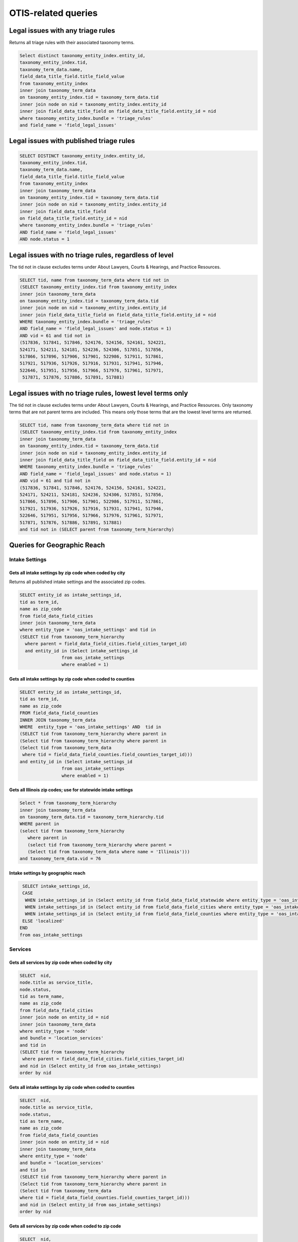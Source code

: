 ================================
OTIS-related queries
================================

Legal issues with any triage rules
===================================
Returns all triage rules with their associated taxonomy terms.

.. code-block:: sql

   Select distinct taxonomy_entity_index.entity_id,
   taxonomy_entity_index.tid,
   taxonomy_term_data.name,
   field_data_title_field.title_field_value
   from taxonomy_entity_index
   inner join taxonomy_term_data
   on taxonomy_entity_index.tid = taxonomy_term_data.tid
   inner join node on nid = taxonomy_entity_index.entity_id
   inner join field_data_title_field on field_data_title_field.entity_id = nid
   where taxonomy_entity_index.bundle = 'triage_rules'
   and field_name = 'field_legal_issues'

Legal issues with published triage rules
=========================================
.. code-block:: sql

   SELECT DISTINCT taxonomy_entity_index.entity_id,
   taxonomy_entity_index.tid,
   taxonomy_term_data.name,
   field_data_title_field.title_field_value
   from taxonomy_entity_index
   inner join taxonomy_term_data
   on taxonomy_entity_index.tid = taxonomy_term_data.tid
   inner join node on nid = taxonomy_entity_index.entity_id
   inner join field_data_title_field
   on field_data_title_field.entity_id = nid
   where taxonomy_entity_index.bundle = 'triage_rules'
   AND field_name = 'field_legal_issues' 
   AND node.status = 1

Legal issues with no triage rules, regardless of level
=======================================================
The tid not in clause excludes terms under About Lawyers, Courts & Hearings, and Practice Resources.

.. code-block:: sql

   SELECT tid, name from taxonomy_term_data where tid not in
   (SELECT taxonomy_entity_index.tid from taxonomy_entity_index
   inner join taxonomy_term_data
   on taxonomy_entity_index.tid = taxonomy_term_data.tid
   inner join node on nid = taxonomy_entity_index.entity_id
   inner join field_data_title_field on field_data_title_field.entity_id = nid
   WHERE taxonomy_entity_index.bundle = 'triage_rules'
   AND field_name = 'field_legal_issues' and node.status = 1)
   AND vid = 61 and tid not in
   (517836, 517841, 517846, 524176, 524156, 524161, 524221,
   524171, 524211, 524181, 524236, 524306, 517851, 517856,
   517866, 517896, 517906, 517901, 522986, 517911, 517861,
   517921, 517936, 517926, 517916, 517931, 517941, 517946,
   522646, 517951, 517956, 517966, 517976, 517961, 517971,
    517871, 517876, 517886, 517891, 517881) 


Legal issues with no triage rules, lowest level terms only
==========================================================
The tid not in clause excludes terms under About Lawyers, Courts & Hearings, and Practice Resources. Only taxonomy terms that are not parent terms are included.  This means only those terms that are the lowest level terms are returned.

.. code-block:: sql

   SELECT tid, name from taxonomy_term_data where tid not in
   (SELECT taxonomy_entity_index.tid from taxonomy_entity_index
   inner join taxonomy_term_data
   on taxonomy_entity_index.tid = taxonomy_term_data.tid
   inner join node on nid = taxonomy_entity_index.entity_id
   inner join field_data_title_field on field_data_title_field.entity_id = nid
   WHERE taxonomy_entity_index.bundle = 'triage_rules'
   AND field_name = 'field_legal_issues' and node.status = 1)
   AND vid = 61 and tid not in
   (517836, 517841, 517846, 524176, 524156, 524161, 524221,
   524171, 524211, 524181, 524236, 524306, 517851, 517856,
   517866, 517896, 517906, 517901, 522986, 517911, 517861,
   517921, 517936, 517926, 517916, 517931, 517941, 517946,
   522646, 517951, 517956, 517966, 517976, 517961, 517971,
   517871, 517876, 517886, 517891, 517881) 
   and tid not in (SELECT parent from taxonomy_term_hierarchy)
   
Queries for Geographic Reach
=============================

Intake Settings
-------------------------------   

Gets all intake settings by zip code when coded by city
^^^^^^^^^^^^^^^^^^^^^^^^^^^^^^^^^^^^^^^^^^^^^^^^^^^^^^^^
Returns all published intake settings and the associated zip codes.

..  code-block:: sql

   SELECT entity_id as intake_settings_id,
   tid as term_id, 
   name as zip_code
   from field_data_field_cities
   inner join taxonomy_term_data
   where entity_type = 'oas_intake_settings' and tid in
   (SELECT tid from taxonomy_term_hierarchy
     where parent = field_data_field_cities.field_cities_target_id)
     and entity_id in (Select intake_settings_id
                   from oas_intake_settings
                   where enabled = 1)

Gets all intake settings by zip code when coded to counties
^^^^^^^^^^^^^^^^^^^^^^^^^^^^^^^^^^^^^^^^^^^^^^^^^^^^^^^^^^^^^

.. code-block:: sql

   SELECT entity_id as intake_settings_id,
   tid as term_id, 
   name as zip_code
   FROM field_data_field_counties
   INNER JOIN taxonomy_term_data
   WHERE  entity_type = 'oas_intake_settings' AND  tid in
   (SELECT tid from taxonomy_term_hierarchy where parent in
   (Select tid from taxonomy_term_hierarchy where parent in
   (Select tid from taxonomy_term_data
    where tid = field_data_field_counties.field_counties_target_id)))
   and entity_id in (Select intake_settings_id
                   from oas_intake_settings
                   where enabled = 1)

Gets all Illinois zip codes; use for statewide intake settings
^^^^^^^^^^^^^^^^^^^^^^^^^^^^^^^^^^^^^^^^^^^^^^^^^^^^^^^^^^^^^^


.. code-block:: sql

   Select * from taxonomy_term_hierarchy 
   inner join taxonomy_term_data
   on taxonomy_term_data.tid = taxonomy_term_hierarchy.tid
   WHERE parent in
   (select tid from taxonomy_term_hierarchy
      where parent in
      (select tid from taxonomy_term_hierarchy where parent =
      (Select tid from taxonomy_term_data where name = 'Illinois')))
   and taxonomy_term_data.vid = 76

Intake settings by geographic reach
^^^^^^^^^^^^^^^^^^^^^^^^^^^^^^^^^^^^

.. code-block:: sql

   SELECT intake_settings_id,
   CASE
    WHEN intake_settings_id in (Select entity_id from field_data_field_statewide where entity_type = 'oas_intake_settings' and field_data_field_statewide.field_statewide_value = 1) THEN 'statewide'
    WHEN intake_settings_id in (Select entity_id from field_data_field_cities where entity_type = 'oas_intake_settings') THEN 'city-limited'
    WHEN intake_settings_id in (Select entity_id from field_data_field_counties where entity_type = 'oas_intake_settings') THEN 'county-limited'
   ELSE 'localized'
  END  
  from oas_intake_settings
  
Services
---------

Gets all services by zip code when coded by city
^^^^^^^^^^^^^^^^^^^^^^^^^^^^^^^^^^^^^^^^^^^^^^^^^^^^^^^^

..  code-block:: sql

    SELECT  nid,
    node.title as service_title, 
    node.status, 
    tid as term_name, 
    name as zip_code
    from field_data_field_cities
    inner join node on entity_id = nid
    inner join taxonomy_term_data
    where entity_type = 'node'
    and bundle = 'location_services'
    and tid in
    (SELECT tid from taxonomy_term_hierarchy
     where parent = field_data_field_cities.field_cities_target_id)
    and nid in (Select entity_id from oas_intake_settings) 
    order by nid 

Gets all intake settings by zip code when coded to counties
^^^^^^^^^^^^^^^^^^^^^^^^^^^^^^^^^^^^^^^^^^^^^^^^^^^^^^^^^^^^^

.. code-block:: sql

   SELECT  nid,
   node.title as service_title, 
   node.status, 
   tid as term_name, 
   name as zip_code
   from field_data_field_counties
   inner join node on entity_id = nid
   inner join taxonomy_term_data
   where entity_type = 'node'
   and bundle = 'location_services'
   and tid in
   (SELECT tid from taxonomy_term_hierarchy where parent in
   (Select tid from taxonomy_term_hierarchy where parent in
   (Select tid from taxonomy_term_data
   where tid = field_data_field_counties.field_counties_target_id)))
   and nid in (Select entity_id from oas_intake_settings)
   order by nid 
   
Gets all services by zip code when coded to zip code
^^^^^^^^^^^^^^^^^^^^^^^^^^^^^^^^^^^^^^^^^^^^^^^^^^^^^^^^^^^^^

.. code-block:: sql

   SELECT  nid,
   node.title as service_title, 
   node.status, 
   tid as term_name, 
   name as zip_code
   from field_data_field_zipcodes
   inner join node on entity_id = nid
   inner join taxonomy_term_data
   on field_data_field_zipcodes.field_zipcodes_target_id = tid
   where entity_type = 'node'
   and bundle = 'location_services'
   and nid in (Select entity_id from oas_intake_settings)
   order by nid 
     
Gets all services by zip code when statewide
^^^^^^^^^^^^^^^^^^^^^^^^^^^^^^^^^^^^^^^^^^^^^^^^^^^^^^^^^^^^^

.. code-block:: sql

   SELECT  nid,
   node.title as service_title, 
   node.status, 
   tid as term_name, 
   name as zip_code
   from field_data_field_zipcodes
   inner join node on entity_id = nid
   inner join taxonomy_term_data
   on field_data_field_zipcodes.field_zipcodes_target_id = tid
   where entity_type = 'node'
   and bundle = 'location_services'
   and nid in (Select entity_id from oas_intake_settings)
   order by nid 
     
           
     

Gets all Illinois zip codes; use for statewide services
^^^^^^^^^^^^^^^^^^^^^^^^^^^^^^^^^^^^^^^^^^^^^^^^^^^^^^^^^^^^^^


.. code-block:: sql

   Select * from taxonomy_term_hierarchy 
   inner join taxonomy_term_data
   on taxonomy_term_data.tid = taxonomy_term_hierarchy.tid
   WHERE parent in
   (select tid from taxonomy_term_hierarchy
      where parent in
      (select tid from taxonomy_term_hierarchy where parent =
      (Select tid from taxonomy_term_data where name = 'Illinois')))
   and taxonomy_term_data.vid = 76

Services with online intake settings by geographic reach
^^^^^^^^^^^^^^^^^^^^^^^^^^^^^^^^^^^^^^^^^^^^^^^^^^^^^^^^^

.. code-block:: sql

   SELECT nid,
   title as service_name,
   status,
   CASE
    WHEN nid in (Select entity_id from field_data_field_statewide 
      where bundle = 'location_services' 
      and field_data_field_statewide.field_statewide_value = 1) 
      THEN 'statewide'
    WHEN nid in (Select entity_id from field_data_field_cities
     where bundle = 'location_services') 
     THEN 'city-limited'
    WHEN nid in (Select entity_id from field_data_field_counties 
    where bundle = 'location_services') 
    THEN 'county-limited'
   ELSE 'zip-codes'
   END
   as geography
   from node
   where type = 'location_services'
   and nid in (Select entity_id from oas_intake_settings)
   ORDER BY nid

  

Triage User 
================

.. code:: sql

   Select 
   triage_id,
   oas_triage_user.uid, 
   age, 
   from_unixtime(oas_triage_user.changed) as triage_changed,
   citizenship, 
   county,
   from_unixtime(oas_triage_user.created) as triage_started, 
   ethnicity, 
   gender,   
   household_adults, 
   household_children,
   household_size, 
   immigrant_status, 
   from_unixtime(intake_created) as intake_started, 
   from_unixtime(intake_changed) as intake_changed,
   last_screen_viewed, 
   marital_status, 
   overincome, 
   primary_language, 
   race,
   state, 
   total_income, 
   total_expenses,
   total_assets, 
   triage_status, 
   zip_code,
   oas_intake_settings.entity_id as 'service', 
   oas_intake_settings.intake_settings_id 
   from oas_triage_user
   left outer join oas_intake_settings 
   on oas_intake_settings.intake_settings_id = oas_triage_user.intake_organization
   where oas_triage_user.uid not in (2, 4486, 4646, 1) 
   and oas_triage_user.created > 1470064821

Triage user legal problem
---------------------------

.. code:: sql

   Select triage_id,
   CASE
   WHEN triage_id in (Select entity_id from field_data_field_triage_problem_history
     where entity_type = 'oas_triage_user' order by delta desc) THEN 
     (Select field_data_field_triage_problem_history.field_triage_problem_history_tid 
      from field_data_field_triage_problem_history where entity_type = 'oas_triage_user' order by delta desc LIMIT 1)
   ELSE
    (Select field_data_field_triage_problem.field_triage_problem_tid from 
     field_data_field_triage_problem where entity_type = 'oas_triage_user' limit 1)
   END   
   as legal_problem,
   CASE
   WHEN triage_id in (Select entity_id from field_data_field_triage_problem_history
    where entity_type = 'oas_triage_user' order by delta desc) THEN 
   (Select name from taxonomy_term_data where tid = (SELECT field_data_field_triage_problem_history.field_triage_problem_history_tid from field_data_field_triage_problem_history where entity_type = 'oas_triage_user' order by delta desc LIMIT 1))
   ELSE
    (Select name from taxonomy_term_data where tid =
    (Select field_data_field_triage_problem.field_triage_problem_tid from 
     field_data_field_triage_problem where entity_type = 'oas_triage_user' limit 1))
   END   
   as legal_problem_name
   from oas_triage_user
   where oas_triage_user.uid not in (2, 4486, 4646, 1) 
   and oas_triage_user.created > 1470064821
   
Triage user population
------------------------
.. code:: sql

   SELECT entity_id as triage_id,
   field_limited_populations_tid as term_id,
   name as population_name,
   FROM field_data_field_limited_populations
   inner join taxonomy_term_data on taxonomy_term_data.tid = field_limited_populations_tid
   where entity_type = 'oas_triage_user'   
   
   
Intake Settings
==================

.. code:: sql

   Select title as service, 
   oas_intake_settings.entity_id as service_id, 
   intake_settings_id, 
   oas_intake_settings.name,
   allow_prisoners,
   apply_asset_limit,
   apply_income_limit,
   callback_number,
   callback_type,
   from_unixtime(oas_intake_settings.changed) as 'last_updated',
   collect_assets,
   collect_citizenship, 
   collect_country,  
   collect_language,
   collect_gender,
   collect_race,
   collect_ethnicity,
   collect_income,
   collect_assets,
   collect_expenses,
   collect_expenses_over_income,
   from_unixtime(oas_intake_settings.created) as 'created',
   enabled,
   intake_limit,
   maximum_allowed_income,  
   maximum_allowed_assets,
   maximum_callbacks_per_slot,
   minimum_minor_age,
   minimum_senior_age,
   personal_exemption_amount,
   CASE
    WHEN intake_limit != 0 THEN
    CASE
      WHEN reset_limit_frequency = 1 THEN 'per day'
      WHEN reset_limit_frequency = 7 THEN 'per week'
      WHEN reset_limit_frequency = 30 THEN 'per month'
    END
    ELSE 'unlimited'
  END 
  as reset_limit_frequency,
  CASE
    WHEN intake_settings_id in 
     (Select entity_id from field_data_field_statewide 
     where entity_type = 'oas_intake_settings' 
     and field_data_field_statewide.field_statewide_value = 1) 
     THEN 'statewide'
    WHEN intake_settings_id in 
     (Select entity_id from field_data_field_cities 
      where entity_type = 'oas_intake_settings') THEN 'city-limited'
    WHEN intake_settings_id in 
     (Select entity_id from field_data_field_counties 
     where entity_type = 'oas_intake_settings') 
     THEN 'county-limited'
   ELSE 'localized'
   END
  as geographic_reach,
  ilao_oas_income_standard.name as 'income_standard'
  from oas_intake_settings
  inner join node on 
  oas_intake_settings.entity_id = nid
  inner join field_data_oas_income_standard ON
  field_data_oas_income_standard.entity_id = intake_settings_id
  inner join ilao_oas_income_standard on 
  ilao_oas_income_standard.id = 
  field_data_oas_income_standard.oas_income_standard_target_id
  
Intake settings & Legal issues
-------------------------------

.. code:: sql
   
   SELECT DISTINCT intake_settings_id,
   oas_intake_settings.name as intake_settings_name,
   enabled,
   from_unixtime(created) as 'created', 
   from_unixtime(changed) as 'last_updated',
   tid as term_id,
   taxonomy_term_data.name as legal_issue
   from oas_intake_settings
   inner join field_data_field_legal_issues on field_data_field_legal_issues.entity_id = intake_settings_id
   inner join taxonomy_term_data on field_data_field_legal_issues.field_legal_issues_tid = tid
   where field_data_field_legal_issues.entity_type = 'oas_intake_settings'
   and tid not in (Select parent from taxonomy_term_hierarchy where taxonomy_term_hierarchy.tid = tid)
   order by intake_settings_id
 

Financial Categories per Intake Setting
----------------------------------------

Assets
^^^^^^^^

.. code:: sql

   SELECT field_data_oas_asset_categories.entity_id as intake_settings_id, 
   oas_intake_settings.name as intake_settings_name, 
   oas_asset_categories_target_id as financial_id, 
   ilao_oas_financial_category.name as asset,
   subcategory 
   FROM field_data_oas_asset_categories 
   inner join oas_intake_settings 
   on oas_intake_settings.intake_settings_id = 
    field_data_oas_asset_categories.entity_id 
   inner join ilao_oas_financial_category 
   on ilao_oas_financial_category.ilao_oas_financial_category_id = 
   oas_asset_categories_target_id 
   order by oas_intake_settings.intake_settings_id, delta

Income
^^^^^^^^

.. code:: sql

   SELECT field_data_oas_income_categories.entity_id as intake_settings_id, 
   oas_intake_settings.name as intake_settings_name, 
   oas_income_categories_target_id as financial_id, 
   ilao_oas_financial_category.name as income,
   subcategory
   FROM field_data_oas_income_categories 
   inner join oas_intake_settings 
   on oas_intake_settings.intake_settings_id = 
    field_data_oas_income_categories.entity_id 
   inner join ilao_oas_financial_category 
   on ilao_oas_financial_category.ilao_oas_financial_category_id = 
   oas_income_categories_target_id 
   order by oas_intake_settings.intake_settings_id, delta
   
Expenses
^^^^^^^^^

.. code:: sql

   SELECT field_data_oas_expense_categories.entity_id as intake_settings_id, 
   oas_intake_settings.name as intake_settings_name, 
   oas_expense_categories_target_id as financial_id, 
   ilao_oas_financial_category.name as income,
   subcategory
   FROM field_data_oas_expense_categories 
   inner join oas_intake_settings 
   on oas_intake_settings.intake_settings_id = 
    field_data_oas_expense_categories.entity_id 
   inner join ilao_oas_financial_category 
   on ilao_oas_financial_category.ilao_oas_financial_category_id = 
   oas_expense_categories_target_id 
   order by oas_intake_settings.intake_settings_id, delta
   
Intake settings: waive Income based on population
--------------------------------------------------   

.. code:: sql

   SELECT entity_id as intake_settings_id, 
   oas_income_exempt_tid as term_id, 
   name as population 
   from field_data_oas_income_exempt
   inner join taxonomy_term_data on tid = oas_income_exempt_tid
   where entity_type = 'oas_intake_settings'
   
Triage Rules
================

List of triage rules
---------------------

.. code:: sql

   SELECT DISTINCT nid,
   field_data_title_field.title_field_value as title,
   status, 
   from_unixtime(created) as created, 
   from_unixtime(changed) as last_updated 
   from node 
   inner join field_data_title_field on nid = field_data_title_field.entity_id
   where type = 'triage_rules'

Triage rules with associated services
--------------------------------------

.. code:: sql

   SELECT DISTINCT node.nid,
   field_data_title_field.title_field_value as title,
   node.status, 
   from_unixtime(node.created) as 'created', 
   from_unixtime(node.changed) as 'last_updated',
   field_data_field_service.field_service_target_id as 'service_id',
   services.title as 'service_title'
   from node 
   inner join field_data_title_field on nid = field_data_title_field.entity_id
   inner join field_data_field_service ON
   field_data_field_service.entity_id = nid
   inner join node as services ON
   services.nid = field_data_field_service.field_service_target_id
   where node.type = 'triage_rules'
   
Triage rules with associated legal issues
-------------------------------------------

Mapping of legal issues tagged to a triage rules item.  Note that this query excludes anything but lowest level terms because legal issue must be an exact match.
 

.. code:: sql

   SELECT DISTINCT node.nid,
   field_data_title_field.title_field_value as title,
   node.status, 
   from_unixtime(node.created) as 'created', 
   from_unixtime(node.changed) as 'last_updated',
   tid as term_id,
   name as legal_issue
   from node 
   inner join field_data_title_field on nid = field_data_title_field.entity_id
   inner join field_data_field_legal_issues on field_data_field_legal_issues.entity_id = nid
   inner join taxonomy_term_data on field_data_field_legal_issues.field_legal_issues_tid = tid
   where node.type = 'triage_rules'
   and field_data_field_legal_issues.bundle = 'triage_rules'
   and tid not in (Select parent from taxonomy_term_hierarchy where taxonomy_term_hierarchy.tid = tid)
   order by nid

Services with Online Intake
============================

List of services that have at least one intake settings
-------------------------------------------------------

.. code:: sql

   Select node.nid as service_id,
   node.title as service_title,
   node.status,
   field_data_field_location_ref.field_location_ref_target_id as location_id,
   locations.title as 'location',
   og_membership.gid as organization_id,
   organizations.title as organization_name
   from node 
   inner join field_data_field_location_ref on field_data_field_location_ref.entity_id = node.nid 
   inner join og_membership on etid = node.nid
   inner join node as locations
   on locations.nid = field_data_field_location_ref.field_location_ref_target_id
   inner join node as organizations
   on og_membership.gid = organizations.nid
   where node.type = 'location_services'
   and node.nid in (Select entity_id from oas_intake_settings)
   
List of services with limited populations served
-------------------------------------------------

.. code:: sql
   
   Select node.nid as service_id,
   node.title as service_title,
   status,
   field_data_field_limited_populations.field_limited_populations_tid as term_id,
   name as population
   from node 
   inner join field_data_field_limited_populations on entity_id = node.nid
   inner join taxonomy_term_data on tid = field_data_field_limited_populations.field_limited_populations_tid
   where node.type = 'location_services'
   and node.nid in (Select entity_id from oas_intake_settings)
   and bundle = 'location_services'


List of services with lowest-level legal issues
--------------------------------------------------
We use only the lowest level since that's what users are forced to drill down to.

.. code:: sql

   Select node.nid as service_id,
   node.title as service_title,
   node.status,
   tid as term_id,
   name as legal_issue
   
   from node 
   inner join field_data_field_legal_issues
   on node.nid = field_data_field_legal_issues.entity_id
   inner join taxonomy_term_data
   on taxonomy_term_data.tid = field_data_field_legal_issues.field_legal_issues_tid
   
   where node.type = 'location_services'
   and node.nid in (Select entity_id from oas_intake_settings)
   and bundle = 'location_services'
    and tid not in (Select parent from taxonomy_term_hierarchy
                  )
   
Services by geographic coverage
---------------------------------


Services vs intake settings geographic coverage
------------------------------------------------

.. code:: sql

   Select oas_intake_settings.name as intake_settings, 
   field_data_field_same_service_area_as_locat.entity_id as intake_settings_id, 
   oas_intake_settings.enabled as status, 
   field_data_field_same_service_area_as_locat.field_same_service_area_as_locat_value 
    as has_same_geographic_area, 
   oas_intake_settings.entity_id as service_id, 
   node.title as service_name, 
   node.status as service_status 
   from field_data_field_same_service_area_as_locat 
   inner join oas_intake_settings 
   on intake_settings_id = field_data_field_same_service_area_as_locat.entity_id 
   inner join node 
   on oas_intake_settings.entity_id = node.nid 
   where field_data_field_same_service_area_as_locat.entity_type = 'oas_intake_settings'

Services by eligibility type
-----------------------------

.. code:: sql

   Select entity_id as service_id , title as service_name, status,
   CASE
    WHEN field_service_eligibility_value = 1
     THEN 'Free to everyone'
    WHEN field_service_eligibility_value = 2
     THEN 'Free to eligible persons'
    WHEN field_service_eligibility_value = 3
     THEN 'Sliding scale'
    WHEN field_service_eligibility_value = 4
     THEN 'Flat fee'
  END
  as income_eligibility
  from field_data_field_service_eligibility
  inner join node on entity_id = nid
  where bundle = 'location_services'
  and nid in (Select entity_id from oas_intake_settings)     
   
   

   
   
